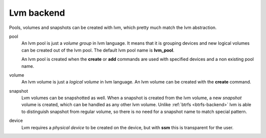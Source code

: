 Lvm backend
===========

Pools, volumes and snapshots can be created with lvm, which pretty much match
the lvm abstraction.

pool
    An lvm pool is just a *volume group* in lvm language. It means that it is
    grouping devices and new logical volumes can be created out of the lvm pool.
    The default lvm pool name is **lvm_pool**.

    An lvm pool is created when the **create** or **add** commands are used
    with specified devices and a non existing pool name.

volume
    An lvm volume is just a *logical volume* in lvm language. An lvm volume
    can be created with the **create** command.

snapshot
    Lvm volumes can be snapshotted as well. When a snapshot is created from
    the lvm volume, a new *snapshot* volume is created, which can be handled as
    any other lvm volume. Unlike :ref:`btrfs <btrfs-backend>` lvm is able
    to distinguish snapshot from regular volume, so there is no need for a
    snapshot name to match special pattern.

device
    Lvm requires a *physical device* to be created on the device, but with
    **ssm** this is transparent for the user.
